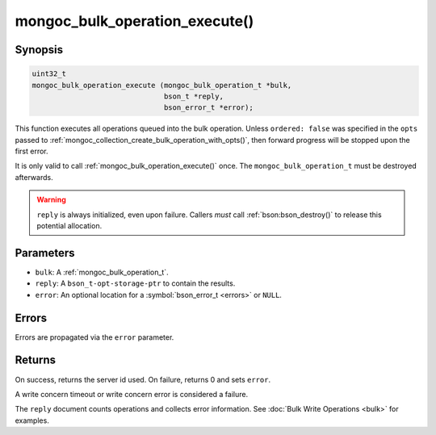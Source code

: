 .. _mongoc_bulk_operation_execute

mongoc_bulk_operation_execute()
===============================

Synopsis
--------

.. code-block:: c

  uint32_t
  mongoc_bulk_operation_execute (mongoc_bulk_operation_t *bulk,
                                 bson_t *reply,
                                 bson_error_t *error);

This function executes all operations queued into the bulk operation. Unless ``ordered: false`` was specified in the ``opts`` passed to :ref:`mongoc_collection_create_bulk_operation_with_opts()`, then forward progress will be stopped upon the first error.

It is only valid to call :ref:`mongoc_bulk_operation_execute()` once. The ``mongoc_bulk_operation_t`` must be destroyed afterwards.

.. warning::

  ``reply`` is always initialized, even upon failure. Callers *must* call :ref:`bson:bson_destroy()` to release this potential allocation.

Parameters
----------

* ``bulk``: A :ref:`mongoc_bulk_operation_t`.
* ``reply``: A ``bson_t-opt-storage-ptr`` to contain the results.
* ``error``: An optional location for a :symbol:`bson_error_t <errors>` or ``NULL``.

Errors
------

Errors are propagated via the ``error`` parameter.

Returns
-------

On success, returns the server id used. On failure, returns 0 and sets ``error``.

A write concern timeout or write concern error is considered a failure.

The ``reply`` document counts operations and collects error information. See :doc:`Bulk Write Operations <bulk>` for examples.

.. seealso::

  | :symbol:`Bulk Write Operations <bulk>`

  | :ref:`mongoc_bulk_operation_get_hint`, which gets the id of the server used even if the operation failed.

